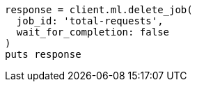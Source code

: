 [source, ruby]
----
response = client.ml.delete_job(
  job_id: 'total-requests',
  wait_for_completion: false
)
puts response
----
